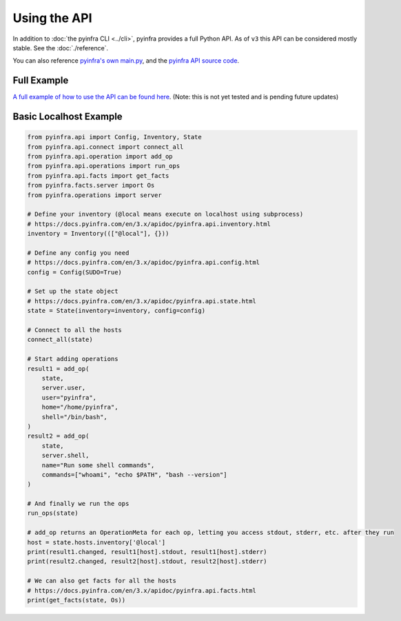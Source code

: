 Using the API
=============

In addition to :doc:`the pyinfra CLI <../cli>`, pyinfra provides a full Python API. As of ``v3`` this API can be considered mostly stable. See the :doc:`./reference`.

You can also reference `pyinfra's own main.py <https://github.com/pyinfra-dev/pyinfra/blob/3.x/pyinfra_cli/main.py>`_, and the `pyinfra API source code <https://github.com/pyinfra-dev/pyinfra/tree/3.x/pyinfra/api>`_.

Full Example
------------

`A full example of how to use the API can be found here <https://github.com/pyinfra-dev/pyinfra-examples/blob/main/.old/api_deploy.py>`_. (Note: this is not yet tested and is pending future updates)

Basic Localhost Example
-----------------------

.. code:: python

   from pyinfra.api import Config, Inventory, State
   from pyinfra.api.connect import connect_all
   from pyinfra.api.operation import add_op
   from pyinfra.api.operations import run_ops
   from pyinfra.api.facts import get_facts
   from pyinfra.facts.server import Os
   from pyinfra.operations import server

   # Define your inventory (@local means execute on localhost using subprocess)
   # https://docs.pyinfra.com/en/3.x/apidoc/pyinfra.api.inventory.html
   inventory = Inventory((["@local"], {}))

   # Define any config you need
   # https://docs.pyinfra.com/en/3.x/apidoc/pyinfra.api.config.html
   config = Config(SUDO=True)

   # Set up the state object
   # https://docs.pyinfra.com/en/3.x/apidoc/pyinfra.api.state.html
   state = State(inventory=inventory, config=config)

   # Connect to all the hosts
   connect_all(state)

   # Start adding operations
   result1 = add_op(
       state,
       server.user,
       user="pyinfra",
       home="/home/pyinfra",
       shell="/bin/bash",
   )
   result2 = add_op(
       state,
       server.shell,
       name="Run some shell commands",
       commands=["whoami", "echo $PATH", "bash --version"]
   )

   # And finally we run the ops
   run_ops(state)

   # add_op returns an OperationMeta for each op, letting you access stdout, stderr, etc. after they run
   host = state.hosts.inventory['@local']
   print(result1.changed, result1[host].stdout, result1[host].stderr)
   print(result2.changed, result2[host].stdout, result2[host].stderr)

   # We can also get facts for all the hosts
   # https://docs.pyinfra.com/en/3.x/apidoc/pyinfra.api.facts.html
   print(get_facts(state, Os))
